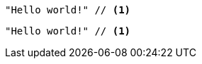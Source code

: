 // .icons_image
:icons:
[source]
----
"Hello world!" // <1>
----

// .icons_font
:icons: font
[source]
----
"Hello world!" // <1>
----

